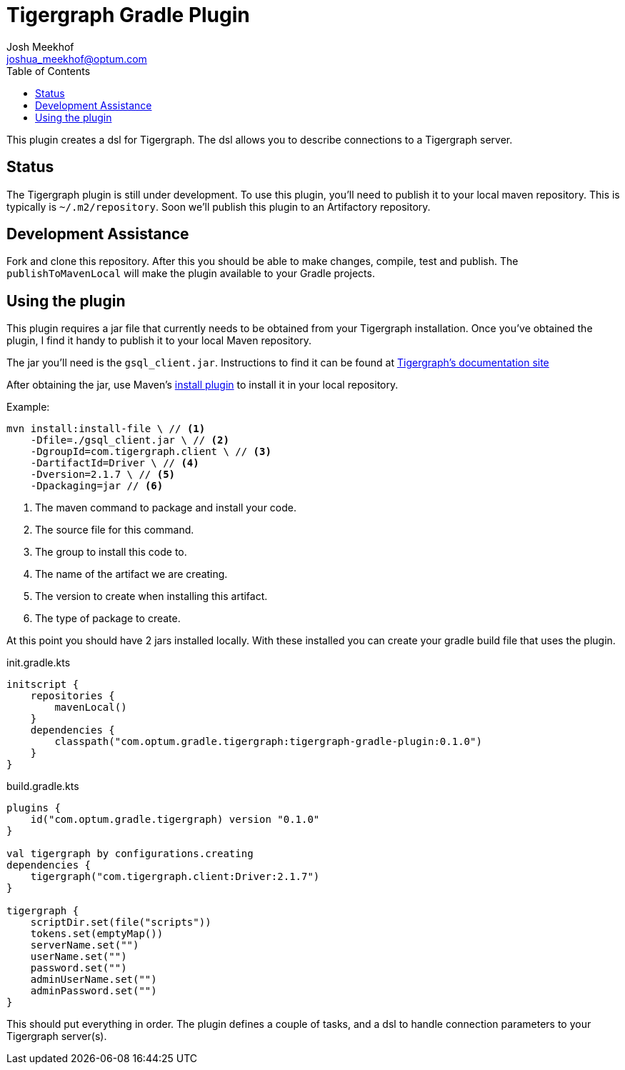 = Tigergraph Gradle Plugin
Josh Meekhof <joshua_meekhof@optum.com>
:toc:
:homepage: https://github.optum.com/atc/tigergraph-gradle-plugin.git

This plugin creates a dsl for Tigergraph. The dsl allows you to describe
connections to a Tigergraph server.

== Status
The Tigergraph plugin is still under development. To use this plugin, you'll
need to publish it to your local maven repository. This is typically is
`~/.m2/repository`. Soon we'll publish this plugin to an Artifactory
repository.

== Development Assistance
Fork and clone this repository. After this you should be able to make changes,
compile, test and publish.  The `publishToMavenLocal` will make the plugin
available to your Gradle projects.

== Using the plugin
This plugin requires a jar file that currently needs to be obtained from your
Tigergraph installation. Once you've obtained the plugin, I find it handy to
publish it to your local Maven repository.

The jar you'll need is the `gsql_client.jar`. Instructions to find it can be
found at https://docs.tigergraph.com/dev/using-a-remote-gsql-client[Tigergraph's documentation site]

After obtaining the jar, use Maven's
https://maven.apache.org/plugins/maven-install-plugin/examples/specific-local-repo.html[install plugin]
to install it in your local repository.

Example:

[source,shell]
----
mvn install:install-file \ // <1>
    -Dfile=./gsql_client.jar \ // <2>
    -DgroupId=com.tigergraph.client \ // <3>
    -DartifactId=Driver \ // <4>
    -Dversion=2.1.7 \ // <5>
    -Dpackaging=jar // <6>
----
<1> The maven command to package and install your code.
<2> The source file for this command.
<3> The group to install this code to.
<4> The name of the artifact we are creating.
<5> The version to create when installing this artifact.
<6> The type of package to create.

At this point you should have 2 jars installed locally. With these installed
you can create your gradle build file that uses the plugin.

init.gradle.kts
[source,kotlin]
----
initscript {
    repositories {
        mavenLocal()
    }
    dependencies {
        classpath("com.optum.gradle.tigergraph:tigergraph-gradle-plugin:0.1.0")
    }
}
----

build.gradle.kts
[source,kotlin]
----
plugins {
    id("com.optum.gradle.tigergraph) version "0.1.0"
}

val tigergraph by configurations.creating
dependencies {
    tigergraph("com.tigergraph.client:Driver:2.1.7")
}

tigergraph {
    scriptDir.set(file("scripts"))
    tokens.set(emptyMap())
    serverName.set("")
    userName.set("")
    password.set("")
    adminUserName.set("")
    adminPassword.set("")
}
----

This should put everything in order. The plugin defines a couple of tasks, and
a dsl to handle connection parameters to your Tigergraph server(s).
